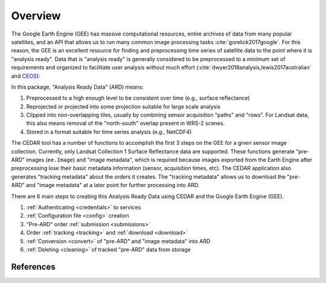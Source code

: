 .. _overview:


========
Overview
========


The Google Earth Engine (GEE) has massive computational resources, entire
archives of data from many popular satellites, and an API that allows us
to run many common image processing tasks :cite:`gorelick2017google`.
For this reason, the GEE is an excellent resource for finding and
preprocessing time series of satellite data to the point where it is
"analysis ready". Data that is "analysis ready" is generally considered
to be preprocessed to a minimum set of requirements and organized to
facilitate user analysis without much effort
(:cite:`dwyer2018analysis,lewis2017australian` and `CEOS`_):

In this package, "Analysis Ready Data" (ARD) means:

1. Preprocessed to a high enough level to be consistent over time
   (e.g., surface reflectance)
2. Reprojected or projected into some projection suitable for large
   scale analysis
3. Clipped into non-overlapping tiles, usually by combining sensor acquisition
   "paths" and "rows". For Landsat data, this also means removal of the
   "north-south" overlap present in WRS-2 scenes.
4. Stored in a format suitable for time series analysis (e.g., NetCDF4)


The CEDAR tool has a number of functions to accomplish the first 3 steps on
the GEE for a given sensor image collection. Currently, only
Landsat Collection 1 Surface Reflectance data are supported. These functions
generate "pre-ARD" images (``ee.Image``) and "image metadata", which
is required because images exported from the Earth Engine after preprocessing
lose their basic metadata information (sensor, acquisition times, etc). The
CEDAR application also generates "tracking metadata" about the orders it
creates. The "tracking metadata" allows us to download the "pre-ARD" and
"image metadata" at a later point for further processing into ARD.

There are 6 main steps to creating this Analysis Ready Data using CEDAR and the
Google Earth Engine (GEE).

.. image:: figures/cedar_flowchart.png
   :alt: Flowchart describing the process of creating Analysis Ready Data using
         CEDAR


1. :ref:`Authenticating <credentials>` to services
2. :ref:`Configuration file <config>` creation
3. "Pre-ARD" order :ref:`submission <submissions>`
4. Order :ref:`tracking <tracking>` and :ref:`download <download>`
5. :ref:`Conversion <convert>` of "pre-ARD" and "image metadata" into ARD
6. :ref:`Deleting <cleaning>` of tracked "pre-ARD" data from storage


References
~~~~~~~~~~

.. bibliography:: references.bib
   :cited:

.. _CEOS: http://ceos.org/ard/
